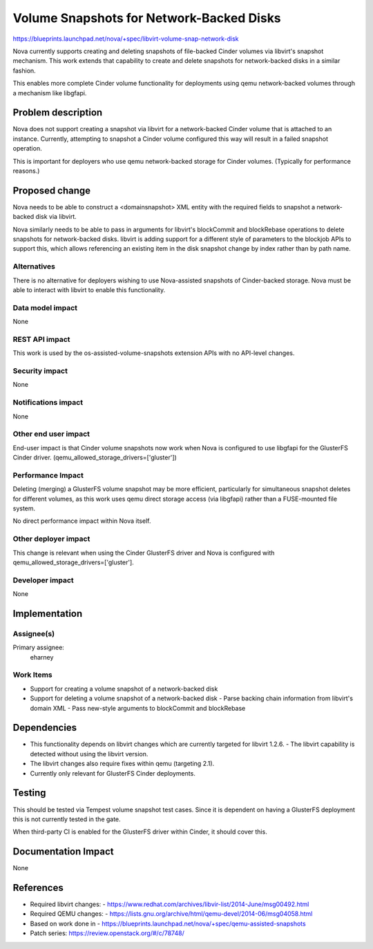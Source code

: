 ..
 This work is licensed under a Creative Commons Attribution 3.0 Unported
 License.

 http://creativecommons.org/licenses/by/3.0/legalcode

==========================================
Volume Snapshots for Network-Backed Disks
==========================================

https://blueprints.launchpad.net/nova/+spec/libvirt-volume-snap-network-disk

Nova currently supports creating and deleting snapshots of file-backed
Cinder volumes via libvirt's snapshot mechanism.  This work extends
that capability to create and delete snapshots for network-backed disks
in a similar fashion.

This enables more complete Cinder volume functionality for deployments using
qemu network-backed volumes through a mechanism like libgfapi.


Problem description
===================

Nova does not support creating a snapshot via libvirt for a network-backed
Cinder volume that is attached to an instance.  Currently, attempting to
snapshot a Cinder volume configured this way will result in a failed snapshot
operation.

This is important for deployers who use qemu network-backed storage for Cinder
volumes.  (Typically for performance reasons.)


Proposed change
===============

Nova needs to be able to construct a <domainsnapshot> XML entity with
the required fields to snapshot a network-backed disk via libvirt.

Nova similarly needs to be able to pass in arguments for libvirt's
blockCommit and blockRebase operations to delete snapshots for network-backed
disks.  libvirt is adding support for a different style of parameters to the
blockjob APIs to support this, which allows referencing an existing item in
the disk snapshot change by index rather than by path name.

Alternatives
------------

There is no alternative for deployers wishing to use Nova-assisted snapshots
of Cinder-backed storage.  Nova must be able to interact with libvirt to
enable this functionality.

Data model impact
-----------------

None

REST API impact
---------------

This work is used by the os-assisted-volume-snapshots extension APIs with no
API-level changes.

Security impact
---------------

None

Notifications impact
--------------------

None

Other end user impact
---------------------

End-user impact is that Cinder volume snapshots now work when Nova
is configured to use libgfapi for the GlusterFS Cinder driver.
(qemu_allowed_storage_drivers=['gluster'])

Performance Impact
------------------

Deleting (merging) a GlusterFS volume snapshot may be more efficient,
particularly for simultaneous snapshot deletes for different volumes, as
this work uses qemu direct storage access (via libgfapi) rather than a
FUSE-mounted file system.

No direct performance impact within Nova itself.

Other deployer impact
---------------------

This change is relevant when using the Cinder GlusterFS driver and Nova
is configured with qemu_allowed_storage_drivers=['gluster'].

Developer impact
----------------

None

Implementation
==============

Assignee(s)
-----------

Primary assignee:
  eharney

Work Items
----------

* Support for creating a volume snapshot of a network-backed disk
* Support for deleting a volume snapshot of a network-backed disk
  - Parse backing chain information from libvirt's domain XML
  - Pass new-style arguments to blockCommit and blockRebase

Dependencies
============

* This functionality depends on libvirt changes which are currently targeted
  for libvirt 1.2.6.
  - The libvirt capability is detected without using the libvirt version.

* The libvirt changes also require fixes within qemu (targeting 2.1).

* Currently only relevant for GlusterFS Cinder deployments.


Testing
=======

This should be tested via Tempest volume snapshot test cases.  Since it is
dependent on having a GlusterFS deployment this is not currently tested in
the gate.

When third-party CI is enabled for the GlusterFS driver within Cinder, it
should cover this.


Documentation Impact
====================

None


References
==========

* Required libvirt changes:
  - https://www.redhat.com/archives/libvir-list/2014-June/msg00492.html

* Required QEMU changes:
  - https://lists.gnu.org/archive/html/qemu-devel/2014-06/msg04058.html

* Based on work done in
  - https://blueprints.launchpad.net/nova/+spec/qemu-assisted-snapshots

* Patch series: https://review.openstack.org/#/c/78748/
